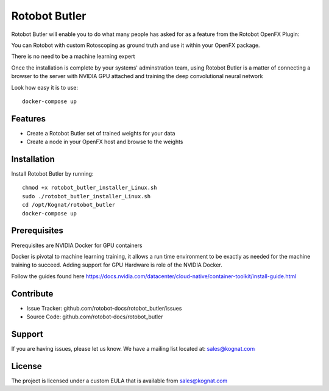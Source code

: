 Rotobot Butler
==============

Rotobot Butler will enable you to do what many people has asked for as a feature from the Rotobot OpenFX Plugin:

You can Rotobot with custom Rotoscoping as ground truth and use it within your OpenFX package.

There is no need to be a machine learning expert

Once the installation is complete by your systems' adminstration team, 
using Rotobot Butler is a matter of connecting a browser to the server
with NVIDIA GPU attached and training the deep convolutional neural network

Look how easy it is to use: ::

    docker-compose up 

Features
--------

- Create a Rotobot Butler set of trained weights for your data
- Create a node in your OpenFX host and browse to the weights

Installation
------------

Install Rotobot Butler by running: ::

    chmod +x rotobot_butler_installer_Linux.sh
    sudo ./rotobot_butler_installer_Linux.sh
    cd /opt/Kognat/rotobot_butler
    docker-compose up

Prerequisites
-------------
Prerequisites are NVIDIA Docker for GPU containers

Docker is pivotal to machine learning training, it allows a run time environment to be exactly 
as needed for the machine training to succeed. Adding support for GPU Hardware is role of the
NVIDIA Docker.

Follow the guides found here
https://docs.nvidia.com/datacenter/cloud-native/container-toolkit/install-guide.html


Contribute
----------

- Issue Tracker: github.com/rotobot-docs/rotobot_butler/issues
- Source Code: github.com/rotobot-docs/rotobot_butler

Support
-------

If you are having issues, please let us know.
We have a mailing list located at: sales@kognat.com

License
-------

The project is licensed under a custom EULA that is available from sales@kognat.com
